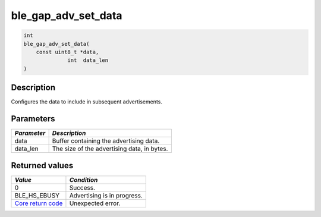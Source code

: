 ble\_gap\_adv\_set\_data
------------------------

.. code:: c

    int
    ble_gap_adv_set_data(
        const uint8_t *data,
                  int  data_len
    )

Description
~~~~~~~~~~~

Configures the data to include in subsequent advertisements.

Parameters
~~~~~~~~~~

+---------------+-----------------------------------------------+
| *Parameter*   | *Description*                                 |
+===============+===============================================+
| data          | Buffer containing the advertising data.       |
+---------------+-----------------------------------------------+
| data\_len     | The size of the advertising data, in bytes.   |
+---------------+-----------------------------------------------+

Returned values
~~~~~~~~~~~~~~~

+-----------------------------------------------------------------------+-------------------------------+
| *Value*                                                               | *Condition*                   |
+=======================================================================+===============================+
| 0                                                                     | Success.                      |
+-----------------------------------------------------------------------+-------------------------------+
| BLE\_HS\_EBUSY                                                        | Advertising is in progress.   |
+-----------------------------------------------------------------------+-------------------------------+
| `Core return code <../../ble_hs_return_codes/#return-codes-core>`__   | Unexpected error.             |
+-----------------------------------------------------------------------+-------------------------------+
